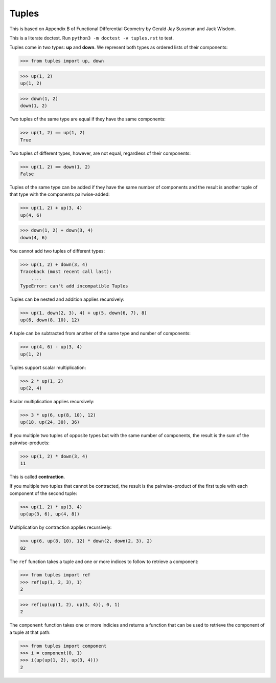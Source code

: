 Tuples
======

This is based on Appendix B of Functional Differential Geometry by
Gerald Jay Sussman and Jack Wisdom.

This is a literate doctest. Run ``python3 -m doctest -v tuples.rst`` to test.

Tuples come in two types: **up** and **down**. We represent both types as
ordered lists of their components:

>>> from tuples import up, down

>>> up(1, 2)
up(1, 2)

>>> down(1, 2)
down(1, 2)

Two tuples of the same type are equal if they have the same components:

>>> up(1, 2) == up(1, 2)
True

Two tuples of different types, however, are not equal, regardless of their
components:

>>> up(1, 2) == down(1, 2)
False

Tuples of the same type can be added if they have the same number of
components and the result is another tuple of that type with the
components pairwise-added:

>>> up(1, 2) + up(3, 4)
up(4, 6)

>>> down(1, 2) + down(3, 4)
down(4, 6)

You cannot add two tuples of different types:

>>> up(1, 2) + down(3, 4)
Traceback (most recent call last):
    ....
TypeError: can't add incompatible Tuples

Tuples can be nested and addition applies recursively:

>>> up(1, down(2, 3), 4) + up(5, down(6, 7), 8)
up(6, down(8, 10), 12)

A tuple can be subtracted from another of the same type and number of
components:

>>> up(4, 6) - up(3, 4)
up(1, 2)

Tuples support scalar multiplication:

>>> 2 * up(1, 2)
up(2, 4)

Scalar multiplication applies recursively:

>>> 3 * up(6, up(8, 10), 12)
up(18, up(24, 30), 36)

If you multiple two tuples of opposite types but with the same number of
components, the result is the sum of the pairwise-products:

>>> up(1, 2) * down(3, 4)
11

This is called **contraction**.

If you multiple two tuples that cannot be contracted, the result is the
pairwise-product of the first tuple with each component of the second tuple:

>>> up(1, 2) * up(3, 4)
up(up(3, 6), up(4, 8))

Multiplication by contraction applies recursively:

>>> up(6, up(8, 10), 12) * down(2, down(2, 3), 2)
82

The ``ref`` function takes a tuple and one or more indices to follow to
retrieve a component:

>>> from tuples import ref
>>> ref(up(1, 2, 3), 1)
2

>>> ref(up(up(1, 2), up(3, 4)), 0, 1)
2

The ``component`` function takes one or more indicies and returns a function
that can be used to retrieve the component of a tuple at that path:

>>> from tuples import component
>>> i = component(0, 1)
>>> i(up(up(1, 2), up(3, 4)))
2
